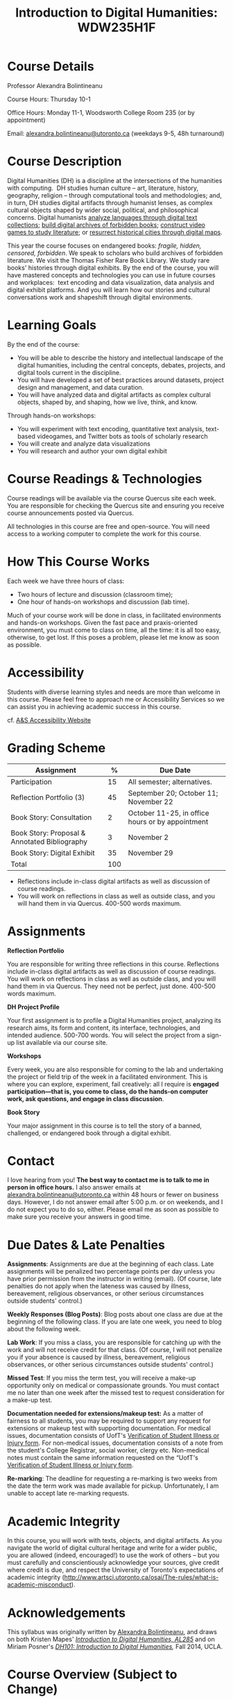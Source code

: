 #+TITLE: Introduction to Digital Humanities: WDW235H1F

* Course Details
   :PROPERTIES:
   :CUSTOM_ID: course-details
   :END:

Professor Alexandra Bolintineanu

Course Hours: Thursday 10-1

Office Hours: Monday 11-1, Woodsworth College Room 235 (or by appointment)

Email: [[mailto:alexandra.bolintineanu@utoronto.ca][alexandra.bolintineanu@utoronto.ca]] (weekdays 9-5, 48h turnaround)

* Course Description
   :PROPERTIES:
   :CUSTOM_ID: course-description
   :END:

Digital Humanities (DH) is a discipline at the intersections of the humanities with computing.  DH studies human culture -- art, literature, history, geography, religion -- through computational tools and methodologies; and, in turn, DH studies digital artifacts through humanist lenses, as complex cultural objects shaped by wider social, political, and philosophical concerns. Digital humanists [[http://www.doe.utoronto.ca][analyze languages through digital text collections]]; [[https://samizdat.library.utoronto.ca/][build digital archives of forbidden books]]; [[http://sites.utm.utoronto.ca/gillespie/content/welcome-book-fame][construct video games to study literature]]; or [[https://decima-map.net/][resurrect historical cities through digital maps]].

This year the course focuses on endangered books: /fragile, hidden, censored, forbidden/. We speak to scholars who build archives of forbidden literature. We visit the Thomas Fisher Rare Book Library. We study rare books' histories through digital exhibits. By the end of the course, you will have mastered concepts and technologies you can use in future courses and workplaces:  text encoding and data visualization, data analysis and digital exhibit platforms. And you will learn how our stories and cultural conversations work and shapeshift through digital environments.

* Learning Goals
   :PROPERTIES:
   :CUSTOM_ID: learning-goals
   :END:

By the end of the course:

- You will be able to describe the history and intellectual landscape of the digital humanities, including the central concepts, debates, projects, and digital tools current in the discipline.
- You will have developed a set of best practices around datasets, project design and management, and data curation.
- You will have analyzed data and digital artifacts as complex cultural objects, shaped by, and shaping, how we live, think, and know.

Through hands-on workshops:

- You will experiment with text encoding, quantitative text analysis, text-based videogames, and Twitter bots as tools of scholarly research
- You will create and analyze data visualizations
- You will research and author your own digital exhibit

* Course Readings & Technologies
   :PROPERTIES:
   :CUSTOM_ID: course-readings-technologies
   :END:

Course readings will be available via the course Quercus site each week. You are responsible for checking the Quercus site and ensuring you receive course announcements posted via Quercus.

All technologies in this course are free and open-source. You will need access to a working computer to complete the work for this course.

* How This Course Works
   :PROPERTIES:
   :CUSTOM_ID: how-this-course-works
   :END:

Each week we have three hours of class:

- Two hours of lecture and discussion (classroom time);
- One hour of hands-on workshops and discussion (lab time).

Much of your course work will be done in class, in facilitated environments and hands-on workshops. Given the fast pace and praxis-oriented environment, you must come to class on time, all the time: it is all too easy, otherwise, to get lost. If this poses a problem, please let me know as soon as possible.

* Accessibility 
   :PROPERTIES:
   :CUSTOM_ID: accessibility-www.studentlife.utoronto.caas
   :END:

Students with diverse learning styles and needs are more than welcome in this course. Please feel free to approach me or Accessibility Services so we can assist you in achieving academic success in this course. 

cf. [[http://www.studentlife.utoronto.ca/as][A&S Accessibility Website]]

* Grading Scheme
   :PROPERTIES:
   :CUSTOM_ID: grading-scheme
   :END:

| *Assignment*                                  | *%* | *Due Date*                                       |
|-----------------------------------------------+-----+--------------------------------------------------|
| Participation                                 |  15 | All semester; alternatives.                      |
| Reflection Portfolio (3)                      |  45 | September 20; October 11; November 22            |
| Book Story: Consultation                      |   2 | October 11-25, in office hours or by appointment |
| Book Story: Proposal & Annotated Bibliography |   3 | November 2                                       |
| Book Story: Digital Exhibit                   |  35 | November 29                                      |
| Total                                         | 100 |                                                  |
#+TBLFM: @>$2=vsum(@2..@-1)

- Reflections include in-class digital artifacts as well as discussion of course readings.
- You will work on reflections in class as well as outside class, and you will hand them in via Quercus. 400-500 words maximum.

* Assignments
   :PROPERTIES:
   :CUSTOM_ID: assignments
   :END:

*Reflection Portfolio*

You are responsible for writing three reflections in this course. Reflections include in-class digital artifacts as well as discussion of course readings. You will work on reflections in class as well as outside class, and you will hand them in via Quercus. They need not be perfect, just done. 400-500 words maximum.

*DH Project Profile*

Your first assignment is to profile a Digital Humanities project, analyzing its research aims, its form and content, its interface, technologies, and intended audience. 500-700 words. You will select the project from a sign-up list available via our course site.

*Workshops*

Every week, you are also responsible for coming to the lab and undertaking the project or field trip of the week in a facilitated environment. This is where you can explore, experiment, fail creatively: all I require is *engaged participation---that is, you come to class, do the hands-on computer work, ask questions, and engage in class discussion*.

*Book Story*

Your major assignment in this course is to tell the story of a banned, challenged, or endangered book through a digital exhibit.

* Contact
   :PROPERTIES:
   :CUSTOM_ID: contact
   :END:

I love hearing from you! *The best way to contact me is to talk to me in person in office hours.* I also answer emails at [[mailto:alexandra.bolintineanu@utoronto.ca][alexandra.bolintineanu@utoronto.ca]] within 48 hours or fewer on business days. However, I do not answer email after 5:00 p.m. or on weekends, and I do not expect you to do so, either. Please email me as soon as possible to make sure you receive your answers in good time.

* Due Dates & Late Penalties
   :PROPERTIES:
   :CUSTOM_ID: due-dates-late-penalties
   :END:

*Assignments*: Assignments are due at the beginning of each class. Late assignments will be penalized two percentage points per day unless you have prior permission from the instructor in writing (email). (Of course, late penalties do not apply when the lateness was caused by illness, bereavement, religious observances, or other serious circumstances outside students' control.)

*Weekly Responses (Blog Posts)*: Blog posts about one class are due at the beginning of the following class. If you are late one week, you need to blog about the following week.

*Lab Work*: If you miss a class, you are responsible for catching up with the work and will not receive credit for that class. (Of course, I will not penalize you if your absence is caused by illness, bereavement, religious observances, or other serious circumstances outside students' control.)

*Missed Test*: If you miss the term test, you will receive a make-up opportunity only on medical or compassionate grounds. You must contact me no later than one week after the missed test to request consideration for a make-up test.

*Documentation needed for extensions/makeup test:* As a matter of fairness to all students, you may be required to support any request for extensions or makeup test with supporting documentation. For medical issues, documentation consists of UofT's [[http://www.illnessverification.utoronto.ca/getattachment/index/Verification-of-Illness-or-Injury-form-Jan-22-2013.pdf.aspx][Verification of Student Illness or Injury form]]. For non-medical issues, documentation consists of a note from the student's College Registrar, social worker, clergy etc. Non-medical notes must contain the same information requested on the “UofT's [[http://www.illnessverification.utoronto.ca/getattachment/index/Verification-of-Illness-or-Injury-form-Jan-22-2013.pdf.aspx][Verification of Student Illness or Injury form]].

*Re-marking*: The deadline for requesting a re-marking is two weeks from the date the term work was made available for pickup. Unfortunately, I am unable to accept late re-marking requests.

* Academic Integrity
   :PROPERTIES:
   :CUSTOM_ID: academic-integrity
   :END:

In this course, you will work with texts, objects, and digital artifacts. As you navigate the world of digital cultural heritage and write for a wider public, you are allowed (indeed, encouraged!) to use the work of others -- but you must carefully and conscientiously acknowledge your sources, give credit where credit is due, and respect the University of Toronto's expectations of academic integrity ([[http://www.artsci.utoronto.ca/osai/The-rules/what-is-academic-misconduct]]).

* Acknowledgements
   :PROPERTIES:
   :CUSTOM_ID: acknowledgements
   :END:

This syllabus was originally written by [[https://alexandrabolintineanu.wordpress.com/][Alexandra Bolintineanu]], and draws on both Kristen Mapes' /[[http://dx.doi.org/10.17613/M6H34B][Introduction to Digital Humanities, AL285]]/ and on Miriam Posner's /[[http://dh101.humanities.ucla.edu/][DH101: Introduction to Digital Humanities]],/ Fall 2014, UCLA.

* Course Overview (Subject to Change)
   :PROPERTIES:
   :CUSTOM_ID: course-overview-subject-to-change
   :END:

|                  |           | *Topic*                                                                                                                                                                                                                                                                                                                                                                                                                                                                                                  | *Tools*                                     |
|------------------+-----------+----------------------------------------------------------------------------------------------------------------------------------------------------------------------------------------------------------------------------------------------------------------------------------------------------------------------------------------------------------------------------------------------------------------------------------------------------------------------------------------------------------+---------------------------------------------|
| Sept 6           | 1         | *Introduction to Digital Humanities*                                                                                                                                                                                                                                                                                                                                                                                                                                                                     | Twine                                       |
|                  |           |                                                                                                                                                                                                                                                                                                                                                                                                                                                                                                          |                                             |
|                  |           | What is “Digital Humanities”? We discuss the range of projects, activities, and concerns of this growing field, and collaboratively survey representative projects from around the world. We discuss DH in relation to the theme of the course, banned books.                                                                                                                                                                                                                                            |                                             |
| Sept 13          | 2         | *The Anatomy of DH Projects*                                                                                                                                                                                                                                                                                                                                                                                                                                                                             | *Reflection: DH Project Profile*            |
|                  |           |                                                                                                                                                                                                                                                                                                                                                                                                                                                                                                          |                                             |
|                  |           | We discuss the components of digital humanities projects---data, code, tools, platforms, standards and communities of practice---as they manifest across a gallery of projects, living or dead. We investigate success, failure, and sustainability in DH projects. We collaboratively analyze two DH projects, peering “under the hood” of their technical framework and examining their research questions, digital artifacts, user experiences and intended audiences, and disciplinary implications. |                                             |
|                  |           |                                                                                                                                                                                                                                                                                                                                                                                                                                                                                                          |                                             |
|                  |           | /*Readings & Discussion:*/                                                                                                                                                                                                                                                                                                                                                                                                                                                                               |                                             |
|                  |           |                                                                                                                                                                                                                                                                                                                                                                                                                                                                                                          |                                             |
|                  |           | Miriam Posner, “[[http://miriamposner.com/blog/how-did-they-make-that/][How Did They Make That?]]” (2013)                                                                                                                                                                                                                                                                                                                                                                                                                                                          |                                             |
|                  |           |                                                                                                                                                                                                                                                                                                                                                                                                                                                                                                          |                                             |
|                  |           | Alan Galey & Stan Ruecker, “[[https://doi.org/10.1093/llc/fqq021][How a Prototype Argues]]” (2010) (in-class discussion)                                                                                                                                                                                                                                                                                                                                                                                                                         |                                             |
| Sept 20          | 3         | *Digital Texts: Reading & Writing*                                                                                                                                                                                                                                                                                                                                                                                                                                                                       | *Reflection: TEI*                           |
|                  |           |                                                                                                                                                                                                                                                                                                                                                                                                                                                                                                          |                                             |
|                  |           | *Endangered ‘book': oral poetry, cultural memory*                                                                                                                                                                                                                                                                                                                                                                                                                                                        |                                             |
|                  |           |                                                                                                                                                                                                                                                                                                                                                                                                                                                                                                          |                                             |
|                  |           | How do digital humanities text analysis tools open new ways of reading literature? We experiment with text encoding and literary video games.                                                                                                                                                                                                                                                                                                                                                            |                                             |
|                  |           |                                                                                                                                                                                                                                                                                                                                                                                                                                                                                                          |                                             |
|                  |           | Readings & Discussion:                                                                                                                                                                                                                                                                                                                                                                                                                                                                                   |                                             |
|                  |           |                                                                                                                                                                                                                                                                                                                                                                                                                                                                                                          |                                             |
|                  |           | Lisa Samuels and Jerome J. McGann, [[http://www.jstor.org.proxy.library.ucsb.edu:2048/stable/20057521]["Deformance and Interpretation,"]] /New Literary History/ 30, No. 1 (Winter, 1999): 25-56. (in-class discussion)                                                                                                                                                                                                                                                                                                                                                        |                                             |
|                  |           |                                                                                                                                                                                                                                                                                                                                                                                                                                                                                                          |                                             |
|                  |           | Alan Liu, “[[http://www.digitalhumanities.org/companion/view?docId=blackwell/9781405148641/9781405148641.xml&chunk.id=ss1-3-1&toc.depth=1&toc.id=ss1-3-1&brand=9781405148641_brand][Imagining the New Media Encounte]]r.” /A Companion to Digital Literary Studies/. Ed. Ray Siemens and Susan Schreibman. Malden, MA: Blackwell, 2007. 3-25                                                                                                                                                                                                                                                                                                                                        |                                             |
| Sept 27          | 4, 5, 6   | *Endangered Knowledge*                                                                                                                                                                                                                                                                                                                                                                                                                                                                                   | *Omeka*                                     |
|                  |           |                                                                                                                                                                                                                                                                                                                                                                                                                                                                                                          |                                             |
| Oct 4            |           | *(Rare Books & Digital Archives)*                                                                                                                                                                                                                                                                                                                                                                                                                                                                        |                                             |
|                  |           |                                                                                                                                                                                                                                                                                                                                                                                                                                                                                                          |                                             |
| Oct 11           |           | We examine digital archives, discussing creation, preservation, ethical concerns, relationships with communities, and security and environmental issues raised by cloud computing and machine learning. We examine UofT's guidelines around the ethical and technical management of human research data.                                                                                                                                                                                                 |                                             |
|                  |           |                                                                                                                                                                                                                                                                                                                                                                                                                                                                                                          |                                             |
|                  |           | We cement our understanding by visiting the Thomas Fisher Rare Book Library under the guidance of P.J. Carefoote, Cataloguer and Reference Librarian, and by building an Omeka exhibit around a digitized rare book.                                                                                                                                                                                                                                                                                     |                                             |
|                  |           |                                                                                                                                                                                                                                                                                                                                                                                                                                                                                                          |                                             |
|                  |           | /Guest lecture/: Prof. Ann Komaromi, on /samizdat/, “a system of uncensored textual production and circulation” in the former Soviet Union.                                                                                                                                                                                                                                                                                                                                                              |                                             |
|                  |           |                                                                                                                                                                                                                                                                                                                                                                                                                                                                                                          |                                             |
|                  |           | *Readings & Discussion*                                                                                                                                                                                                                                                                                                                                                                                                                                                                                  |                                             |
|                  |           |                                                                                                                                                                                                                                                                                                                                                                                                                                                                                                          |                                             |
|                  |           | /On Resurrections, Risks, Losses/                                                                                                                                                                                                                                                                                                                                                                                                                                                                        |                                             |
|                  |           |                                                                                                                                                                                                                                                                                                                                                                                                                                                                                                          |                                             |
|                  |           | William Noel, “[[http://www.ted.com/talks/william_noel_revealing_the_lost_codex_of_archimedes][Revealing the Lost Codex of Archimedes]]” (2012). [TED TALK]                                                                                                                                                                                                                                                                                                                                                                                                                                |                                             |
|                  |           |                                                                                                                                                                                                                                                                                                                                                                                                                                                                                                          |                                             |
|                  |           | Bethany Nowviskie, “[[http://nowviskie.org/2014/anthropocene/][Digital Humanities in the Anthropocene]]” (2014).                                                                                                                                                                                                                                                                                                                                                                                                                                      |                                             |
|                  |           |                                                                                                                                                                                                                                                                                                                                                                                                                                                                                                          |                                             |
|                  |           | Eira Tansey, “[[http://eiratansey.com/2017/05/16/fierce-urgencies-2017/][When the Unbearable Becomes Inevitable: Archives and Climate Change]]” (2017).                                                                                                                                                                                                                                                                                                                                                                                                               |                                             |
|                  |           |                                                                                                                                                                                                                                                                                                                                                                                                                                                                                                          |                                             |
|                  |           | *Visit: Thomas Fisher Rare Book Library: October 4, 10-1*                                                                                                                                                                                                                                                                                                                                                                                                                                                |                                             |
|                  |           |                                                                                                                                                                                                                                                                                                                                                                                                                                                                                                          |                                             |
|                  |           | *Guest Lecture: Ann Komaromi, October 18*                                                                                                                                                                                                                                                                                                                                                                                                                                                                |                                             |
| Oct 25; Nov. 1   | 7, 8      | *Data*                                                                                                                                                                                                                                                                                                                                                                                                                                                                                                   | *OpenRefine*                                |
|                  |           |                                                                                                                                                                                                                                                                                                                                                                                                                                                                                                          |                                             |
|                  |           | What are data models and algorithms? We discuss how data models, algorithms, and digital platforms inform ways of knowing, learning, and reading. Data as endangered/endangering knowledge.                                                                                                                                                                                                                                                                                                              |                                             |
|                  |           |                                                                                                                                                                                                                                                                                                                                                                                                                                                                                                          |                                             |
|                  |           | Readings & Discussion:                                                                                                                                                                                                                                                                                                                                                                                                                                                                                   |                                             |
|                  |           |                                                                                                                                                                                                                                                                                                                                                                                                                                                                                                          |                                             |
|                  |           | Miriam Posner,  [[http://miriamposner.com/blog/humanities-data-a-necessary-contradiction/][Humanities Data: A Necessary Contradiction]] (2015)                                                                                                                                                                                                                                                                                                                                                                                                                                        |                                             |
|                  |           |                                                                                                                                                                                                                                                                                                                                                                                                                                                                                                          |                                             |
|                  |           | Rob Kitchin, “Conceptualising Data.” /The Data Revolution: Big Data, Open Data, Data Infrastructures & Their Consequences./                                                                                                                                                                                                                                                                                                                                                                              |                                             |
|                  |           |                                                                                                                                                                                                                                                                                                                                                                                                                                                                                                          |                                             |
|                  |           | Further Reading:                                                                                                                                                                                                                                                                                                                                                                                                                                                                                         |                                             |
|                  |           |                                                                                                                                                                                                                                                                                                                                                                                                                                                                                                          |                                             |
|                  |           | UofToronto's [[https://onesearch.library.utoronto.ca/researchdata][research data management policies]], including [[https://onesearch.library.utoronto.ca/researchdata/sensitive-data][guidelines on handling sensitive data]] (including de-identification, i.e. anonymizing your data) and on [[https://onesearch.library.utoronto.ca/researchdata/funder-requirements][Canadian funders' data publication requirements]] (two of the three federal funding bodies mandate that data created with gov't funding be made public).                                                                                                                                                                                  |                                             |
|                  |           |                                                                                                                                                                                                                                                                                                                                                                                                                                                                                                          |                                             |
|                  |           | Cathy O'Neil, /Weapons of Math Destruction: How Big Data Increases Inequality and Threatens Democracy/. (2016)                                                                                                                                                                                                                                                                                                                                                                                           |                                             |
|                  |           |                                                                                                                                                                                                                                                                                                                                                                                                                                                                                                          |                                             |
|                  |           | Safiya Umoja Noble. /Algorithms Of Oppression: How Search Engines Reinforce Racism/. (2018)                                                                                                                                                                                                                                                                                                                                                                                                              |                                             |
|                  |           |                                                                                                                                                                                                                                                                                                                                                                                                                                                                                                          |                                             |
|                  |           | *Data & Map Visit: OpenRefine October 25 10-1*                                                                                                                                                                                                                                                                                                                                                                                                                                                           |                                             |
| Nov. 15; Nov. 22 | Week 9-10 | *Data Visualization*                                                                                                                                                                                                                                                                                                                                                                                                                                                                                     | *Reflection: Voyant, Tableau, and Palladio* |
|                  |           |                                                                                                                                                                                                                                                                                                                                                                                                                                                                                                          |                                             |
|                  |           | In facilitated workshops, we turn to data visualization of humanities materials, using Jane Austen's /Lady Susan/ for experimentation (Voyant, Palladio, Cytoscape, Tableau: text and corpus work, network graphs, mapping, annotation). Then we analyze the American Library Association's data on banned books and discuss how we might model, interpret, question, and visualize this data.                                                                                                           |                                             |
|                  |           |                                                                                                                                                                                                                                                                                                                                                                                                                                                                                                          |                                             |
|                  |           | /*Readings & Discussion*/                                                                                                                                                                                                                                                                                                                                                                                                                                                                                |                                             |
|                  |           |                                                                                                                                                                                                                                                                                                                                                                                                                                                                                                          |                                             |
|                  |           | Johanna Drucker, “[[http://www.digitalhumanities.org/dhq/vol/5/1/000091/000091.html][Humanities Approaches to Graphical Display]]” (2011).                                                                                                                                                                                                                                                                                                                                                                                                                                    |                                             |
|                  |           |                                                                                                                                                                                                                                                                                                                                                                                                                                                                                                          |                                             |
|                  |           | Miriam Posner, [[https://www.youtube.com/watch?v=sW0u1pNQNxc][Data Trouble: Why Humanists Have Problems with Datavis, and Why Anyone Should Care]] (2016)                                                                                                                                                                                                                                                                                                                                                                                                 |                                             |
|                  |           |                                                                                                                                                                                                                                                                                                                                                                                                                                                                                                          |                                             |
|                  |           | *Data & Map Visit: Tableau November 15*                                                                                                                                                                                                                                                                                                                                                                                                                                                                  |                                             |
| Nov. 29          | Week 12   | *Retrospective*                                                                                                                                                                                                                                                                                                                                                                                                                                                                                          |                                             |
|                  |           |                                                                                                                                                                                                                                                                                                                                                                                                                                                                                                          |                                             |
|                  |           | The last class is a retrospective look at the course. After the term test, students discuss how to use DH approaches and tools on their home discipline. We also discuss how we might apply the course learning outcomes to jobs in the corporate sector: we dissect a job ad from Monster.ca to align students' newly acquired skills with every requirement of that position.                                                                                                                          |                                             |
